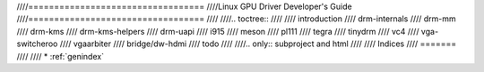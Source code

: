 ////==================================
////Linux GPU Driver Developer's Guide
////==================================
////
////.. toctree::
////
////   introduction
////   drm-internals
////   drm-mm
////   drm-kms
////   drm-kms-helpers
////   drm-uapi
////   i915
////   meson
////   pl111
////   tegra
////   tinydrm
////   vc4
////   vga-switcheroo
////   vgaarbiter
////   bridge/dw-hdmi
////   todo
////
////.. only::  subproject and html
////
////   Indices
////   =======
////
////   * :ref:`genindex`
